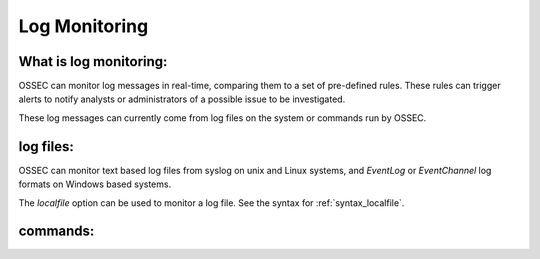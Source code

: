 .. _manual_logmonitoring:

Log Monitoring
==============

What is log monitoring:
^^^^^^^^^^^^^^^^^^^^^^^

OSSEC can monitor log messages in real-time, comparing them to a set of pre-defined rules.
These rules can trigger alerts to notify analysts or administrators of a possible issue to be investigated.

These log messages can currently come from log files on the system or commands run by OSSEC.


log files:
^^^^^^^^^^

OSSEC can monitor text based log files from syslog on unix and Linux systems, and `EventLog` or `EventChannel` log formats on Windows based systems.

The `localfile` option can be used to monitor a log file. See the syntax for :ref:`syntax_localfile`.

commands:
^^^^^^^^^


